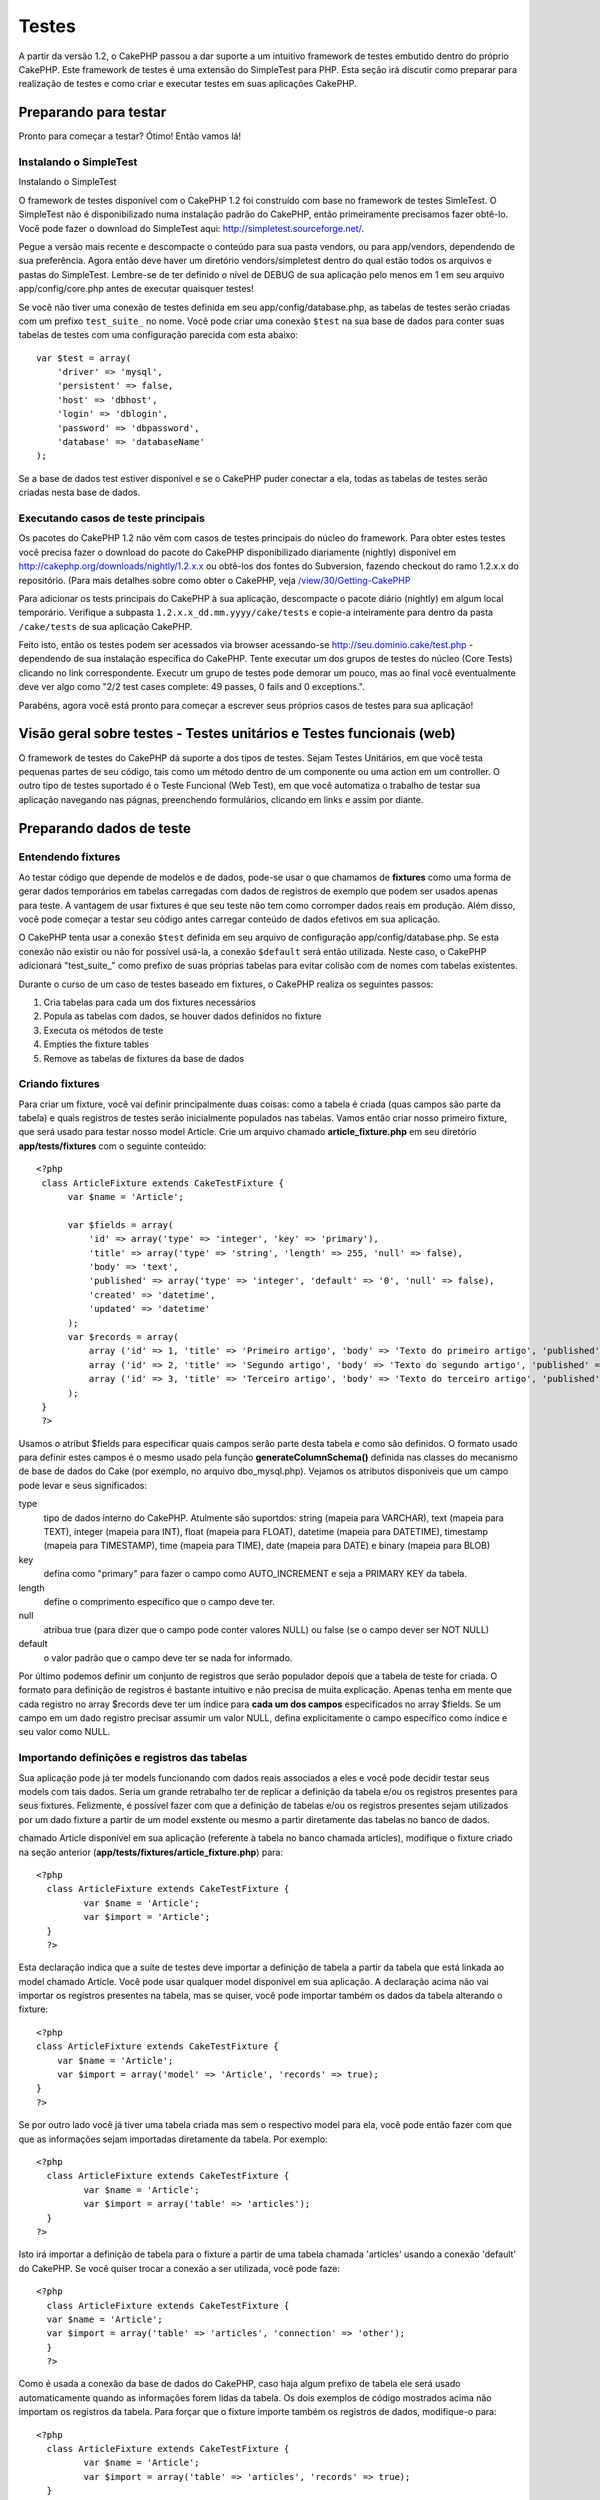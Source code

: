 Testes
######

A partir da versão 1.2, o CakePHP passou a dar suporte a um intuitivo
framework de testes embutido dentro do próprio CakePHP. Este framework
de testes é uma extensão do SimpleTest para PHP. Esta seção irá discutir
como preparar para realização de testes e como criar e executar testes
em suas aplicações CakePHP.

Preparando para testar
======================

Pronto para começar a testar? Ótimo! Então vamos lá!

Instalando o SimpleTest
-----------------------

Instalando o SimpleTest

O framework de testes disponível com o CakePHP 1.2 foi construído com
base no framework de testes SimleTest. O SimpleTest não é
disponibilizado numa instalação padrão do CakePHP, então primeiramente
precisamos fazer obtê-lo. Você pode fazer o download do SimpleTest aqui:
`http://simpletest.sourceforge.net/ <http://simpletest.sourceforge.net/>`_.

Pegue a versão mais recente e descompacte o conteúdo para sua pasta
vendors, ou para app/vendors, dependendo de sua preferência. Agora então
deve haver um diretório vendors/simpletest dentro do qual estão todos os
arquivos e pastas do SimpleTest. Lembre-se de ter definido o nível de
DEBUG de sua aplicação pelo menos em 1 em seu arquivo
app/config/core.php antes de executar quaisquer testes!

Se você não tiver uma conexão de testes definida em seu
app/config/database.php, as tabelas de testes serão criadas com um
prefixo ``test_suite_`` no nome. Você pode criar uma conexão ``$test``
na sua base de dados para conter suas tabelas de testes com uma
configuração parecida com esta abaixo:

::

        var $test = array(
            'driver' => 'mysql',
            'persistent' => false,
            'host' => 'dbhost',
            'login' => 'dblogin',
            'password' => 'dbpassword',
            'database' => 'databaseName'
        );

Se a base de dados test estiver disponível e se o CakePHP puder conectar
a ela, todas as tabelas de testes serão criadas nesta base de dados.

Executando casos de teste principais
------------------------------------

Os pacotes do CakePHP 1.2 não vêm com casos de testes principais do
núcleo do framework. Para obter estes testes você precisa fazer o
download do pacote do CakePHP disponibilizado diariamente (nightly)
disponível em
`http://cakephp.org/downloads/nightly/1.2.x.x <http://cakephp.org/downloads/nightly/1.2.x.x>`_
ou obtê-los dos fontes do Subversion, fazendo checkout do ramo 1.2.x.x
do repositório. (Para mais detalhes sobre como obter o CakePHP, veja
`/view/30/Getting-CakePHP <view/30/Getting-CakePHP>`_

Para adicionar os tests principais do CakePHP à sua aplicação,
descompacte o pacote diário (nightly) em algum local temporário.
Verifique a subpasta ``1.2.x.x_dd.mm.yyyy/cake/tests`` e copie-a
inteiramente para dentro da pasta ``/cake/tests`` de sua aplicação
CakePHP.

Feito isto, então os testes podem ser acessados via browser acessando-se
http://seu.dominio.cake/test.php - dependendo de sua instalação
específica do CakePHP. Tente executar um dos grupos de testes do núcleo
(Core Tests) clicando no link correspondente. Executr um grupo de testes
pode demorar um pouco, mas ao final você eventualmente deve ver algo
como "2/2 test cases complete: 49 passes, 0 fails and 0 exceptions.".

Parabéns, agora você está pronto para começar a escrever seus próprios
casos de testes para sua aplicação!

Visão geral sobre testes - Testes unitários e Testes funcionais (web)
=====================================================================

O framework de testes do CakePHP dá suporte a dos tipos de testes. Sejam
Testes Unitários, em que você testa pequenas partes de seu código, tais
como um método dentro de um componente ou uma action em um controller. O
outro tipo de testes suportado é o Teste Funcional (Web Test), em que
você automatiza o trabalho de testar sua aplicação navegando nas págnas,
preenchendo formulários, clicando em links e assim por diante.

Preparando dados de teste
=========================

Entendendo fixtures
-------------------

Ao testar código que depende de modelos e de dados, pode-se usar o que
chamamos de **fixtures** como uma forma de gerar dados temporários em
tabelas carregadas com dados de registros de exemplo que podem ser
usados apenas para teste. A vantagem de usar fixtures é que seu teste
não tem como corromper dados reais em produção. Além disso, você pode
começar a testar seu código antes carregar conteúdo de dados efetivos em
sua aplicação.

O CakePHP tenta usar a conexão ``$test`` definida em seu arquivo de
configuração app/config/database.php. Se esta conexão não existir ou não
for possível usá-la, a conexão ``$default`` será então utilizada. Neste
caso, o CakePHP adicionará "test\_suite\_" como prefixo de suas próprias
tabelas para evitar colisão com de nomes com tabelas existentes.

Durante o curso de um caso de testes baseado em fixtures, o CakePHP
realiza os seguintes passos:

#. Cria tabelas para cada um dos fixtures necessários
#. Popula as tabelas com dados, se houver dados definidos no fixture
#. Executa os métodos de teste
#. Empties the fixture tables
#. Remove as tabelas de fixtures da base de dados

Criando fixtures
----------------

Para criar um fixture, você vai definir principalmente duas coisas: como
a tabela é criada (quas campos são parte da tabela) e quais registros de
testes serão inicialmente populados nas tabelas. Vamos então criar nosso
primeiro fixture, que será usado para testar nosso model Article. Crie
um arquivo chamado **article\_fixture.php** em seu diretório
**app/tests/fixtures** com o seguinte conteúdo:

::

    <?php  
     class ArticleFixture extends CakeTestFixture { 
          var $name = 'Article'; 
           
          var $fields = array( 
              'id' => array('type' => 'integer', 'key' => 'primary'), 
              'title' => array('type' => 'string', 'length' => 255, 'null' => false), 
              'body' => 'text', 
              'published' => array('type' => 'integer', 'default' => '0', 'null' => false), 
              'created' => 'datetime', 
              'updated' => 'datetime' 
          ); 
          var $records = array( 
              array ('id' => 1, 'title' => 'Primeiro artigo', 'body' => 'Texto do primeiro artigo', 'published' => '1', 'created' => '2007-03-18 10:39:23', 'updated' => '2007-03-18 10:41:31'), 
              array ('id' => 2, 'title' => 'Segundo artigo', 'body' => 'Texto do segundo artigo', 'published' => '1', 'created' => '2007-03-18 10:41:23', 'updated' => '2007-03-18 10:43:31'), 
              array ('id' => 3, 'title' => 'Terceiro artigo', 'body' => 'Texto do terceiro artigo', 'published' => '1', 'created' => '2007-03-18 10:43:23', 'updated' => '2007-03-18 10:45:31') 
          ); 
     } 
     ?> 

Usamos o atribut $fields para especificar quais campos serão parte desta
tabela e como são definidos. O formato usado para definir estes campos é
o mesmo usado pela função **generateColumnSchema()** definida nas
classes do mecanismo de base de dados do Cake (por exemplo, no arquivo
dbo\_mysql.php). Vejamos os atributos disponíveis que um campo pode
levar e seus significados:

type
    tipo de dados interno do CakePHP. Atulmente são suportdos: string
    (mapeia para VARCHAR), text (mapeia para TEXT), integer (mapeia para
    INT), float (mapeia para FLOAT), datetime (mapeia para DATETIME),
    timestamp (mapeia para TIMESTAMP), time (mapeia para TIME), date
    (mapeia para DATE) e binary (mapeia para BLOB)
key
    defina como "primary" para fazer o campo como AUTO\_INCREMENT e seja
    a PRIMARY KEY da tabela.
length
    define o comprimento específico que o campo deve ter.
null
    atribua true (para dizer que o campo pode conter valores NULL) ou
    false (se o campo dever ser NOT NULL)
default
    o valor padrão que o campo deve ter se nada for informado.

Por último podemos definir um conjunto de registros que serão populador
depois que a tabela de teste for criada. O formato para definição de
registros é bastante intuitivo e não precisa de muita explicação. Apenas
tenha em mente que cada registro no array $records deve ter um índice
para **cada um dos campos** especificados no array $fields. Se um campo
em um dado registro precisar assumir um valor NULL, defina
explicitamente o campo específico como índice e seu valor como NULL.

Importando definições e registros das tabelas
---------------------------------------------

Sua aplicação pode já ter models funcionando com dados reais associados
a eles e você pode decidir testar seus models com tais dados. Seria um
grande retrabalho ter de replicar a definição da tabela e/ou os
registros presentes para seus fixtures. Felizmente, é possível fazer com
que a definição de tabelas e/ou os registros presentes sejam utilizados
por um dado fixture a partir de um model exstente ou mesmo a partir
diretamente das tabelas no banco de dados.

chamado Article disponível em sua aplicação (referente à tabela no banco
chamada articles), modifique o fixture criado na seção anterior
(**app/tests/fixtures/article\_fixture.php**) para:

::

     <?php  
       class ArticleFixture extends CakeTestFixture { 
              var $name = 'Article'; 
              var $import = 'Article'; 
       } 
       ?> 
     

Esta declaração indica que a suíte de testes deve importar a definição
de tabela a partir da tabela que está linkada ao model chamado Article.
Você pode usar qualquer model disponível em sua aplicação. A declaração
acima não vai importar os registros presentes na tabela, mas se quiser,
você pode importar também os dados da tabela alterando o fixture:

::

    <?php   
    class ArticleFixture extends CakeTestFixture {
        var $name = 'Article';
        var $import = array('model' => 'Article', 'records' => true);  
    }
    ?> 

Se por outro lado você já tiver uma tabela criada mas sem o respectivo
model para ela, você pode então fazer com que que as informações sejam
importadas diretamente da tabela. Por exemplo:

::

     <?php  
       class ArticleFixture extends CakeTestFixture { 
              var $name = 'Article'; 
              var $import = array('table' => 'articles'); 
       } 
     ?> 

Isto irá importar a definição de tabela para o fixture a partir de uma
tabela chamada 'articles' usando a conexão 'default' do CakePHP. Se você
quiser trocar a conexão a ser utilizada, você pode faze:

::

     <?php  
       class ArticleFixture extends CakeTestFixture { 
       var $name = 'Article'; 
       var $import = array('table' => 'articles', 'connection' => 'other'); 
       } 
       ?> 

Como é usada a conexão da base de dados do CakePHP, caso haja algum
prefixo de tabela ele será usado automaticamente quando as informações
forem lidas da tabela. Os dois exemplos de código mostrados acima não
importam os registros da tabela. Para forçar que o fixture importe
também os registros de dados, modifique-o para:

::

     <?php  
       class ArticleFixture extends CakeTestFixture { 
              var $name = 'Article'; 
              var $import = array('table' => 'articles', 'records' => true); 
       } 
     ?> 

Você também pode importar suas definições de tabelas a partir de um
model ou de uma tabela existentes mas tendo seus registros definidos
diretamente no fixture tal como visto na seção anterior. Por exemplo:

::

     <?php  
       class ArticleFixture extends CakeTestFixture { 
              var $name = 'Article'; 
              var $import = 'Article'; 
               
              var $records = array( 
                  array ('id' => 1, 'title' => 'Primeiro artigo', 'body' => 'Texto do primeiro artigo', 'published' => '1', 'created' => '2007-03-18 10:39:23', 'updated' => '2007-03-18 10:41:31'), 
                  array ('id' => 2, 'title' => 'Segundo artigo', 'body' => 'Texto do segundo artigo', 'published' => '1', 'created' => '2007-03-18 10:41:23', 'updated' => '2007-03-18 10:43:31'), 
                  array ('id' => 3, 'title' => 'Terceiro artigo', 'body' => 'Texto do terceiro artigo', 'published' => '1', 'created' => '2007-03-18 10:43:23', 'updated' => '2007-03-18 10:45:31') 
              ); 
       } 
     ?> 

Criando testes
==============

Primeiro, vamos conferir o conjunto de regras ou orientações
relacionadas a testes:

#. Os arquivos PHP contendo testes devem ficar em
   **app/tests/cases/[alguma\_pasta]**.
#. Os nomes dos arquivos de teste devem terminar em **.test.php** ao
   invés de apenas em .php.
#. As classes contendo testes deve estender de **CakeTestCase** ou de
   **CakeWebTestCase**.
#. O nome de qualquer método contendo um teste (quer dizer, contendo
   asserções) devem começar com **test**, como por exemplo
   **testPublished()**.

Quando você criar um caso de teste, você pode executá-lo navegando até
**http://your.cake.domain/cake\_folder/test.php** (dependendo de como
esteja sua instalação), clicando em casos de teste da aplicação (App
Test Cases) e então clicando no link de seu arquivo especifico.

Métodos de Callback do CakeTestCase
-----------------------------------

Se você quiser definir alguma lógica logo antes ou depois de um método
individual do CakeTestCase, ou mesmo antes ou depois de seu CakeTestCase
todo, os seguintes callbacks estão disponíveis:

**start()**


**end()**
 Último método chamado em um *caso de teste*.

**startCase()**


**endCase()**


**before($method)**


**after($method)**


**startTest($method)**


**endTest($method)**


Testando models
===============

Criando um caso de teste
------------------------

Digamos que já temos nosso model Article definido em
app/models/article.php, parecido com isto:

::

     <?php  
       class Article extends AppModel { 
              var $name = 'Article'; 
               
              function published($fields = null) { 
                  $conditions = array( 
                      $this->name . '.published' => 1 
                  ); 
                   
                  return $this->findAll($conditions, $fields); 
              } 
       } 
     ?> 

Agora queremos configurar um teste que iremos usar para este model, mas
através de fixtures, para testar alguma funcionalidade no model. A suíte
de teste do CakePHP carrega um conjunto mínimo de arquivos (para manter
os testes isolados), assim temos de começar carregando o model em
questão a ser testado (neste caso, o model Article) e então informar a
suíte de teste que queremos testar este model especificando que
configuração de banco de dados deve ser usada. A suíte de teste do
CakePHP habilita uma configuração de banco de dados chamada
**test\_suite** que é usada por todos os models que dependem de
fixtures. Definir $useDbConfig para esta configuração fará com que o
CakePHP saiba que este model usa a conexão de banco de dados da suíte de
teste.

criar um model de teste que estenda de Article, definindo $useDbConfig e
$name apropriadamente. Agora crie um arquivo chamado
**article.test.php** em seu diretório **app/tests/cases/models**, com o
seguinte conteúdo:

::

     <?php  
       App::import('Model','Article'); 

       class ArticleTestCase extends CakeTestCase { 
              var $fixtures = array( 'app.article' ); 
       } 
     ?> 

Criamos assim o ArticleTestCase. Na veriável **$fixtures**, definimos o
conjunto de fixtures que iremos usar.

Se seu model estiver associado com outros models, você precisará incluir
**TODOS** os fixtures para cada model associado, mesmo se você não for
utilzá-los. Por exemplo: dados os models A, B, C e D, se tivermos os
relacionamentos que A hasMany B, B hasMany C e C hasMany D, ao criar um
caso de teste ATestCase, você terá que incluir fixtures para os models
A, B, C e D.

Criando um método de teste
--------------------------

Vamos agora adicionar um método para testar a função published() no
model Article. Edite o arquivo
**app/tests/cases/models/article.test.php** deixando-o para algo como o
mostrado abaixo:

::

      <?php
        App::import('Model', 'Article');
        
        class ArticleTestCase extends CakeTestCase {
            var $fixtures = array( 'app.article' );
        
            function testPublished() {
                $this->Article = ClassRegistry::init('Article');
        
                $result = $this->Article->published(array('id', 'title'));
                $expected = array(
                    array('Article' => array( 'id' => 1, 'title' => 'Primeiro artigo' )),
                    array('Article' => array( 'id' => 2, 'title' => 'Segundo artigo' )),
                    array('Article' => array( 'id' => 3, 'title' => 'Terceiro artigo' ))
                );
        
                $this->assertEqual($result, $expected);
            }
        }
        ?>    

Como você pode ver, adicionamos um método chamado **testPublished()** ao
nosso caso de teste. Começamos criando uma instância de nosso fixture
baseada no model **Article**, e então executamos nosso método
**published()**. Atribuímos à **$expected** aquilo que esperamos ser o
resultado correto (que já sabemos, uma vez que nós mesmos definimos
quais registros são inicialmente populados na tabela articles). Então
verificamos se o resultado é igual a o que esperamos com uma chamada ao
método **assertEqual**. Veja a seção `Criando
testes </pt/view/362/Creating-tests>`_ para informações sobre como
executar os testes.

Testando controllers
====================

Criando um caso de teste
------------------------

Digamos que você tenha um típico ArticlesController, com seu model
correspondente, como algo parecido com isto:

::

    <?php 
    class ArticlesController extends AppController { 
       var $name = 'Articles'; 
       var $helpers = array('Ajax', 'Form', 'Html'); 
       
       function index($short = null) { 
         if (!empty($this->data)) { 
           $this->Article->save($this->data); 
         } 
         if (!empty($short)) { 
           $result = $this->Article->findAll(null, array('id', 
              'title')); 
         } else { 
           $result = $this->Article->findAll(); 
         } 
     
         if (isset($this->params['requested'])) { 
           return $result; 
         } 
     
         $this->set('title', 'Articles'); 
         $this->set('articles', $result); 
       } 
    } 
    ?>

Crie um arquivo chamado articles\_controller.test.php no seu diretório
app/tests/cases/controllers com o seguinte código:

::

    <?php 
    class ArticlesControllerTest extends CakeTestCase { 
       function startCase() { 
         echo '<h1>Iniciando Caso de Teste</h1>'; 
       } 
       function endCase() { 
         echo '<h1>Terminando Caso de Teste</h1>'; 
       } 
       function startTest($method) { 
         echo '<h3>Iniciando método ' . $method . '</h3>'; 
       } 
       function endTest($method) { 
         echo '<hr />'; 
       } 
       function testIndex() { 
         $result = $this->testAction('/articles/index'); 
         debug($result); 
       } 
       function testIndexShort() { 
         $result = $this->testAction('/articles/index/short'); 
         debug($result); 
       } 
       function testIndexShortGetRenderedHtml() { 
         $result = $this->testAction('/articles/index/short', 
         array('return' => 'render')); 
         debug(htmlentities($result)); 
       } 
       function testIndexShortGetViewVars() { 
         $result = $this->testAction('/articles/index/short', 
         array('return' => 'vars')); 
         debug($result); 
       } 
       function testIndexFixturized() { 
         $result = $this->testAction('/articles/index/short', 
         array('fixturize' => true)); 
         debug($result); 
       } 
       function testIndexPostFixturized() { 
         $data = array('Article' => array('user_id' => 1, 'published' 
              => 1, 'slug'=>'new-article', 'title' => 'Novo Artigo', 'body' => 'Novo Texto de Artigo')); 
         $result = $this->testAction('/articles/index', 
         array('fixturize' => true, 'data' => $data, 'method' => 'post')); 
         debug($result); 
       } 
    } 
    ?> 

O método testAction
-------------------

A novidade agora é o método **testAction**. O primeiro argumento deste
método é a url (no formato do Cake) do controller e da action a ser
testada, como em '/articles/index/short'.

O segundo argumento é um array de parâmetros, contendo:

return
    defina para o que você quer retornar.
     Valores válidos são:

    -  'vars' - Devolve os valores das variáveis da view (view vars)
       atribuídas após da execução da action
    -  'view' - Devolve o conteúdo da view renderizada em si, sem o
       layout
    -  'contents' - Devolve o conteúdo html completo da view, incluindo
       o layout
    -  'result' - Devolve o valor retornado quando a action utiliza
       $this->params['requested'].

    O default é 'result'.
fixturize
    defina como true se você quiser que seus models sejam
    autofixturizados (ou seja, que as tabelas de sua aplicação sejam
    copiadas juntamente com seus dados, para testar tabelas; assim se
    você modificar seus dados eles não irão afetar sua aplicação real).
    Se você definir 'fixturize' para um array de models, apenas os
    models discriminados serão autofixturizados enquanto que os demais
    continuarão usando dados das tabelas reais. Entretanto, se você
    quiser usar seus arquivos de fixtures com o método testAction()
    então não utilize este recurso de fixturize. Ao invés disso, apenas
    utilize fixtures como você faria normalmente.
method
    atribua para 'post' ou 'get' informando como você quer passar os
    dados para o controller
data
    os dados a serem passados. Defina-o como um array associativo
    contendo pares campo => valor. Dê uma olhada no método
    ``function testIndexPostFixturized()`` no caso de teste acima para
    ver como emulamos dados do formulário para submissão de um novo
    artigo.

Problemas conhecidos
--------------------

Se você usar testAction para testar um método que faça um redirect em um
controller, seu teste irá encerrar imediatamente sem sequem mostrar
nenhum resultado.

`https://trac.cakephp.org/ticket/4154 <https://trac.cakephp.org/ticket/4154>`_
para uma possível correção.

Testando helpers
================

Como classes de Helper também contém uma considerável quantidade de
códgo, é importante ter certeza de que elas também estejam cobertas por
casos de testes.

O teste de helpers é um pouco semelhante à abordagem para componentes.
Suponha que temos um helper chamado CurrencyRendererHelper localizado em
``app/views/helpers/currency_renderer.php`` com seu respectivo arquivo
de caso de teste em
``app/tests/cases/helpers/currency_renderer.test.php``

Criando testes de helper, parte I
---------------------------------

Antes de mais nada, nós vamos definir as responsabilidades de nosso
CurrencyRendererHelper. Basicamente, este helper terá dois métodos
apenas para fins de demonstração:

function usd($amount)

Este método irá receber o total a renderizar. Ele leva 2 casa decimais,
preenchendo espaços vazios com zeros e incluindo o prefixo 'USD'.

function euro($amount)

Este método fará o mesmo que o usd() exceto que o prefixo incluído na
saída será 'EUR'. Só para deixar as cosas um pouco mais complexas,
também vamos exibir o resultado dentro de uma tag span:

::

    <span class="euro"></span> 

Vamos criar os testes primeiro:

::

    <?php

    // Importa o helper a ser testado.
    // Se o helper testado estiver usando outros helpers, como Html, 
    // estes também devem ser importados nesta linha e inicializados em startTest().
    App::import('Helper', 'CurrencyRenderer');

    class CurrencyRendererTest extends CakeTestCase {
        private $currencyRenderer = null;

        // Aqui instanciamos nosso helper, bem como todos os outros helpers que precisarmos.
        public function startTest() {
            $this->currencyRenderer = new CurrencyRendererHelper();
        }

        // testando o método usd().
        public function testUsd() {
            $this->assertEqual('USD 5.30', $this->currencyRenderer->usd(5.30));
            // Devemos sempre ter 2 casas decimais.
            $this->assertEqual('USD 1.00', $this->currencyRenderer->usd(1));
            $this->assertEqual('USD 2.05', $this->currencyRenderer->usd(2.05));
            // Testando o separador de milhar.
            $this->assertEqual('USD 12,000.70', $this->currencyRenderer->usd(12000.70));
        }

Aqui, chamamos ``usd()`` com diferentes parâmetros e dizemos para a
suíte de testes checar se os valores retornados são iguais aos
esperados.

Executar o teste agora irá resultar em erros (já que o
currencyRendererHelper nem sequer existe ainda), mostrando que temos 3
falhas.

Uma vez que saibamos o que nosso método deve fazer, podemos escrever o
método propriamente dito:

::

    <?php
    class CurrencyRendererHelper extends AppHelper {
        public function usd($amount) {
            return 'USD ' . number_format($amount, 2, '.', ',');
        }
    }

Aqui definimos a quantidade de casas decimais como sendo 2, o separador
decimal sendo o ponto, o separador de milhar como a vírgula e o prefixo
do número formatado como a string 'USD'.

Salve este código em app/views/helpers/currency\_renderer.php e então
execute o teste. Você deve ver uma barra verde e uma mensagem indicando
4 itens que passaram.

Testando componentes
====================

Suponha que queremos testar um componente chamado TransporterComponent,
o qual utiliza um model chamado Transporter para prover funcionalidade a
outros controllers. Neste cenário, vamos usar quatro arquivos:

-  Um componente chamado Transporters encontrado em
   **app/controllers/components/transporter.php**
-  Um model chamado Transporter encontrado em
   **app/models/transporter.php**
-  Um fixture chamado TransporterTestFixture encontrado em
   **app/tests/fixtures/transporter\_fixture.php**
-  O código de teste, em **app/tests/cases/transporter.test.php**

Inicializando o componente
--------------------------

Como o `CakePHP não recomenda importar models diretamente dentro de
componentes </pt/view/62/components>`_, nós precisamos de um controller
para acessar os dados no model.

Se o método startup() do componente for parecido com isto:

::

    public function startup(&$controller){ 
              $this->Transporter = $controller->Transporter;  
     }

...então nós podemos criar uma classe falsa bem simples:

::

    class FakeTransporterController {} 

...e associar valores nela dessa forma:

::

    $this->TransporterComponentTest = new TransporterComponent(); 
    $controller = new FakeTransporterController(); 
    $controller->Transporter = new TransporterTest(); 
    $this->TransporterComponentTest->startup(&$controller); 

Criando um método de teste
--------------------------

Apenas crie uma classe que estenda CakeTestCase e comece a escrever seus
testes!

::

    class TransporterTestCase extends CakeTestCase {
        var $fixtures = array('transporter');  
        function testGetTransporter() { 
              $this->TransporterComponentTest = new TransporterComponent(); 
              $controller = new FakeTransporterController(); 
              $controller->Transporter = new TransporterTest(); 
              $this->TransporterComponentTest->startup(&$controller); 
       
              $result = $this->TransporterComponentTest->getTransporter("12345", "Sweden", "54321", "Sweden"); 
              $this->assertEqual($result, 1, "SP is best for 1xxxx-5xxxx"); 
               
              $result = $this->TransporterComponentTest->getTransporter("41234", "Sweden", "44321", "Sweden"); 
              $this->assertEqual($result, 2, "WSTS is best for 41xxx-44xxx"); 
       
              $result = $this->TransporterComponentTest->getTransporter("41001", "Sweden", "41870", "Sweden"); 
              $this->assertEqual($result, 3, "GL is best for 410xx-419xx"); 
       
              $result = $this->TransporterComponentTest->getTransporter("12345", "Sweden", "54321", "Norway"); 
              $this->assertEqual($result, 0, "Noone can service Norway");         
       }
    }
     

Web testing - Testando views
============================

A maior parte dos (se não todos os) projetos em CakePHP resultam em uma
aplicação web. Ainda que testes unitários sejam uma forma excelente de
testar partes pequenas de funcionaidade, você também pode querer testar
a funcionalidade em larga escala. A classe **CakeWebTestCase**
representa uma boa maneira de fazer testes a partir do ponto de vista de
um usuário da aplicação.

Sobre a CakeWebTestCase
-----------------------

**CakeWebTestCase** é uma extensão direta da classe WebTestCase do
SimpleTest, sem qualquer funcionalidade extra. Toda a funcionalidade
encontrada na `documentação do SimpleTest para testes
Web <http://simpletest.sourceforge.net/en/web_tester_documentation.html>`_
também está disponível. Isto também significa que nenhuma funcionalidade
além das presentes no SimpleTest está disponível. Isso quer dizer que
você não pode usar fixtures, e que **todos os casos de teste que
envolvam atualizar/inserir registros na base de dados irá modificar
permanentemente os registros em sua base de dados**. Os resultados dos
testes quase sempre serão baseados nos valores presentes na base de
dados, então uma etapa para certificar-se de que sua base de dados
contenha os valores que você espera faz parte de seu procedimento de
teste.

Criando um teste
----------------

Para se ater às prévias convenções de testes, você deve criar seus
testes de views na pasta tests/cases/views. Obviamente você pode colocar
estes testes em qualquer lugar, mas seguir as convenções sempre que
possível é sempre uma boa ideia. Então vamos criar o arquivo
tests/cases/views/complete\_web.test.php

Primeiramente, quando você quiser criar testes web, você deve se lembrar
de estender **CakeWebTestCase** ao invés de CakeTestCase:

::

    class CompleteWebTestCase extends CakeWebTestCase

Se você precisar de algum preparativo antes de iniciar o teste, crie um
construtor:

::

    function CompleteWebTestCase(){
      // Seus preparativos iniciais aqui
    }

Para escrever casos para testes web, a primeira coisa que você precisa
fazer é obter alguma saída à qual analisar. Isto pode ser feito com uma
requisição **get** ou **post**, usando-se os métodos **get()** ou
**post()**, respectivamente. Ambos métodos recebem uma url completa como
primeiro parâmetro. Esta url pode ser obtida dinamicamente. Neste caso,
supondo que o script de teste esteja localizado em
http://seu.dominio/cake/pasta/webroot/test.php , poder-se-ia obter esta
url com:

::

    $this->baseurl = current(split("webroot", $_SERVER['PHP_SELF']));

Você pode, então, fazer requisições gets e posts usando urls no formato
do Cake, como por exemplo:

::

    $this->get($this->baseurl."/products/index/");
    $this->post($this->baseurl."/customers/login", $data);

O segundo parâmetro para o método post, **$data**, é um array
associativo contendo os dados para a requisição no formato do Cake:

::

    $data = array(
      "data[Customer][mail]" => "user@user.com",
      "data[Customer][password]" => "userpass");

Quando você tiver requisitado a página, você pode fazer diversos tipos
de asserções com ela, usando os métodos disponíveis por padrão no
próprio SimpleTest.

Navegando-se por uma página
---------------------------

A classe CakeWebTest também permite navegar-se por uma página, clicando
em links ou imagens, preenchendo formulários e clicando em botões. Por
favor, confira a `documentação do
SimpleTest <http://www.simpletest.org/en/web_tester_documentation.html#navigation>`_
para mais informações sobre isto.

Testando plugins
================

Testes para plugins são criados em seu próprio diretório dentro da pasta
plugins.

::

    /app
         /plugins
             /pizza
                 /tests
                      /cases
                      /fixtures
                      /groups

Testes para plugins são como testes normais, exceto que você deve se
lembrar de usar a convenção de nomenclatura para plugins ao importar as
classes. Este é um exemplo de um caso de teste para o model PizzaOrder
criado `no capítulo de plugins </pt/view/117/Plugin-Models>`_ deste
manual. Uma diferença para os outros testes é a primeira linha que faz a
importação de 'Pizza.PizzaOrder'. Você também precisa prefixar os
fixtures de seu plugin com '``plugin.plugin_name.``\ '.

::

    <?php 
    App::import('Model', 'Pizza.PizzaOrder');

    class PizzaOrderCase extends CakeTestCase {

        // Fixtures de plugin localizados em /app/plugins/pizza/tests/fixtures/
        var $fixtures = array('plugin.pizza.pizza_order');
        var $PizzaOrderTest;
        
        function testSomething() {
            // ClassRegistry faz com que o model use a conexão de teste da base de dados
            $this->PizzaOrderTest =& ClassRegistry::init('PizzaOrder');

            // faz algum teste útil aqui
            $this->assertTrue(is_object($this->PizzaOrderTest));
        }
    }
    ?>

Se você quiser usar o fixtures de plugin nos testes da aplicação, você
pode referenciá-los usando a sintaxe 'plugin.pluginName.fixtureName' no
array $fixtures.

E isso é tudo!

Miscelânea
==========

Personalizando o relatório de testes
------------------------------------

O relatório de testes padrão é **muito** minimalista. Se você quiser uma
saída mais elaborada para impressionar alguém, não tema. Atualmente é
muito fácil estender a saída do relatório de testes do CakePHP.

do núcleo do Cake, especificamente o
**/cake/tests/libs/cake\_reporter.php**.

Para modificar a saída dos testes você pode sobrescrever os seguintes
métodos:

paintHeader()
    Exibe conteúdo antes do teste ser iniciado.
paintPass()
    Exibe conteúdo a cada caso de teste que passe. Utilize
    $this->getTestList() para obter um array de informações pertinentes
    ao teste, e $message para obter o resultado do teste. Lembre-se de
    fazer uma chamada a parent::paintPass($message).
paintFail()
    Exibe conteúdo a cada caso de teste que falhe. Lembre-se de fazer
    uma chamada a parent::paintFail($message).
paintFooter()
    Exibe conteúdo quando o texte tiver terminado, i.e., quando todos os
    casos de teste tiverem sido executados.

Se, ao chamar paintPass e paintFail, você quiser esconder a saída um
nível acima, faça a chamada dentro de tags html de comentário, como em:

::

    echo "\n<!-- ";
    parent::paintFail($message);
    echo " -->\n";

Uma configuração de exemplo de **cake\_reporter.php** que cria uma
tabela para armazenar os resultados dos testes poderia ser a seguinte:

::

    <?php
     /**
     * CakePHP(tm) Tests <https://trac.cakephp.org/wiki/Developement/TestSuite>
     * Copyright 2005-2008, Cake Software Foundation, Inc.
     *                              1785 E. Sahara Avenue, Suite 490-204
     *                              Las Vegas, Nevada 89104
     *
     *  Licensed under The Open Group Test Suite License
     *  Redistributions of files must retain the above copyright notice.
     */
     class CakeHtmlReporter extends HtmlReporter {
     function CakeHtmlReporter($characterSet = 'UTF-8') {
     parent::HtmlReporter($characterSet);
     }
     
    function paintHeader($testName) {
      $this->sendNoCacheHeaders();
      $baseUrl = BASE;
      print "<h2>$testName</h2>\n";
      print "<table style=\"\"><th>Res.</th><th>Test case</th><th>Message</th>\n";
      flush();
     }

     function paintFooter($testName) {
       $colour = ($this->getFailCount() + $this->getExceptionCount() > 0 ? "red" : "green");
       print "</table>\n";
       print "<div style=\"";
       print "padding: 8px; margin-top: 1em; background-color: $colour; color: white;";
       print "\">";
       print $this->getTestCaseProgress() . "/" . $this->getTestCaseCount();
       print " test cases complete:\n";
       print "<strong>" . $this->getPassCount() . "</strong> passes, ";
       print "<strong>" . $this->getFailCount() . "</strong> fails and ";
       print "<strong>" . $this->getExceptionCount() . "</strong> exceptions.";
       print "</div>\n";
     }

     function paintPass($message) {
       parent::paintPass($message);
       echo "<tr>\n\t<td width=\"20\" style=\"border: dotted 1px; border-top: hidden; border-left: hidden;                  border-right: hidden\">\n";
       print "\t\t<span style=\"color: green;\">Pass</span>: \n";
       echo "\t</td>\n\t<td width=\"40%\" style=\"border: dotted 1px; border-top: hidden; border-left: hidden; border-right: hidden\">\n";
       $breadcrumb = $this->getTestList();
       array_shift($breadcrumb);
       array_shift($breadcrumb);
       print implode("-&gt;", $breadcrumb);
       echo "\n\t</td>\n\t<td width=\"40%\" style=\"border: dotted 1px; border-top: hidden; border-left: hidden; border-right: hidden\">\n";
       $message = split('at \[', $message);
       print "-&gt;$message[0]<br />\n\n";
       echo "\n\t</td>\n</tr>\n\n";
     }
     
     function paintFail($message) {
       echo "\n<!-- ";
       parent::paintFail($message);
       echo " -->\n";
       echo "<tr>\n\t<td width=\"20\" style=\"border: dotted 1px; border-top: hidden; border-left: hidden; border-right: hidden\">\n";
       print "\t\t<span style=\"color: red;\">Fail</span>: \n";
       echo "\n\t</td>\n\t<td width=\"40%\" style=\"border: dotted 1px; border-top: hidden; border-left: hidden; border-right: hidden\">\n";
       $breadcrumb = $this->getTestList();
       print implode("-&gt;", $breadcrumb);
       echo "\n\t</td>\n\t<td width=\"40%\" style=\"border: dotted 1px; border-top: hidden; border-left: hidden; border-right: hidden\">\n";
       print "$message";
       echo "\n\t</td>\n</tr>\n\n";
     }
     
     function _getCss() {
       return parent::_getCss() . ' .pass { color: green; }';
     }
     
     }
     ?>

Test Reporter methods
---------------------

Reporters have a number of methods used to generate the various parts of
a Test suite response.

paintDocumentStart()
    Paints the start of the response from the test suite. Used to paint
    things like head elements in an html page.
paintTestMenu()
    Paints a menu of available test cases.
testCaseList()
    Retrieves and paints the list of tests cases.
groupCaseList()
    Retrieves and paints the list of group tests.
paintHeader()
    Prints before the test case/group test is started.
paintPass()
    Prints everytime a test case has passed. Use $this->getTestList() to
    get an array of information pertaining to the test, and $message to
    get the test result. Remember to call parent::paintPass($message).
paintFail()
    Prints everytime a test case has failed. Remember to call
    parent::paintFail($message).
paintSkip()
    Prints everytime a test case has been skipped. Remember to call
    parent::paintSkip($message).
paintException()
    Prints everytime there is an uncaught exception. Remember to call
    parent::paintException($message).
    Prints everytime an error is raised. Remember to call
    parent::paintError($message).
paintFooter()
    Prints when the test case/group test is over, i.e. when all test
    cases has been executed.
paintDocumentEnd()
    Paints the end of the response from the test suite. Used to paint
    things like footer elements in an html page.

Agrupando testes
----------------

Se você quiser que vários de seus testes sejam executados ao mesmo
tempo, você pode tentar criar um grupo de testes. Crie um arquivo em
**/app/tests/groups/** e dê-lhe um nome como
**nome\_de\_seu\_grupo\_de\_teste.group.php**. Neste arquivo, estenda a
classe **GroupTest** e importe seus testes como se segue:

::

    <?php 
    class TryGroupTest extends GroupTest { 
      var $label = 'try'; 
      function tryGroupTest() { 
        TestManager::addTestCasesFromDirectory($this, APP_TEST_CASES . DS . 'models'); 
      } 
    } 
    ?> 

O código acima irá agrupar todos os casos de teste encontrados na pasta
**/app/tests/cases/models/**. Para adicionar um arquivo individual,
utilize **TestManager::addTestFile**\ ($this, filename).

Executando os testes a partir da linha de comandos
==================================================

Se você tiver o SimpleTest instalado, você pode executar seus testes em
sua aplicação a partir da linha de comando.

no diretório **app/**, digite

::

    cake testsuite help

::

    Usage: 
        cake testsuite category test_type file
            - category - "app", "core" or name of a plugin
            - test_type - "case", "group" or "all"
            - test_file - file name with folder prefix and without the (test|group).php suffix

    Examples: 
            cake testsuite app all
            cake testsuite core all

            cake testsuite app case behaviors/debuggable
            cake testsuite app case models/my_model
            cake testsuite app case controllers/my_controller

            cake testsuite core case file
            cake testsuite core case router
            cake testsuite core case set

            cake testsuite app group mygroup
            cake testsuite core group acl
            cake testsuite core group socket

            cake testsuite bugs case models/bug
              // for the plugin 'bugs' and its test case 'models/bug'
            cake testsuite bugs group bug
              // for the plugin bugs and its test group 'bug'

    Code Coverage Analysis: 


    Append 'cov' to any of the above in order to enable code coverage analysis

Como o menu de ajuda sugere, você será capaz de executar todos os
testes, apenas um subconjunto deles ou até um único caso de teste de sua
aplicação, de seu plugin ou do core, direto da linha de comando.

Se você tiver um teste de model em **test/models/meu\_model.test.php**,
para executar apenas este caso de teste você poderia digitar o seguinte
na linha de comando:

::

    cake testsuite app models/meu_model

Test Suite changes in 1.3
=========================

The TestSuite harness for 1.3 was heavily refactored and partially
rebuilt. The number of constants and global functions have been greatly
reduced. Also the number of classes used by the test suite has been
reduced and refactored. You **must** update ``app/webroot/test.php`` to
continue using the test suite. We hope that this will be the last time
that a change is required to ``app/webroot/test.php``.

**Removed Constants**

-  ``CAKE_TEST_OUTPUT``
-  ``RUN_TEST_LINK``
-  ``BASE``
-  ``CAKE_TEST_OUTPUT_TEXT``
-  ``CAKE_TEST_OUTPUT_HTML``

These constants have all been replaced with instance variables on the
reporters and the ability to switch reporters.

**Removed functions**

-  ``CakePHPTestHeader()``
-  ``CakePHPTestSuiteHeader()``
-  ``CakePHPTestSuiteFooter()``
-  ``CakeTestsGetReporter()``
-  ``CakePHPTestRunMore()``
-  ``CakePHPTestAnalyzeCodeCoverage()``
-  ``CakePHPTestGroupTestList()``
-  ``CakePHPTestCaseList()``

These methods and the logic they contained have been
refactored/rewritten into ``CakeTestSuiteDispatcher`` and the relevant
reporter classes. This made the test suite more modular and easier to
extend.

**Removed Classes**

-  HtmlTestManager
-  TextTestManager
-  CliTestManager

These classes became obsolete as logic was consolidated into the
reporter classes.

**Modified methods/classes**

The following methods have been changed as noted.

-  ``TestManager::getExtension()`` is no longer static.
-  ``TestManager::runAllTests()`` is no longer static.
-  ``TestManager::runGroupTest()`` is no longer static.
-  ``TestManager::runTestCase()`` is no longer static.
-  ``TestManager::getTestCaseList()`` is no longer static.
-  ``TestManager::getGroupTestList()`` is no longer static.

**testsuite Console changes**

The output of errors, exceptions, and failures from the testsuite
console tool have been updated to remove redundant information and
increase readability of the messages. If you have other tools built upon
the testsuite console, be sure to update those tools with the new
formatting.

**CodeCoverageManager changes**

-  ``CodeCoverageManager::start()``'s functionality has been moved to
   ``CodeCoverageManager::init()``
-  ``CodeCoverageManager::start()`` now starts coverage generation.
-  ``CodeCoverageManager::stop()`` pauses collection
-  ``CodeCoverageManager::clear()`` stops and clears collected coverage
   reports.

